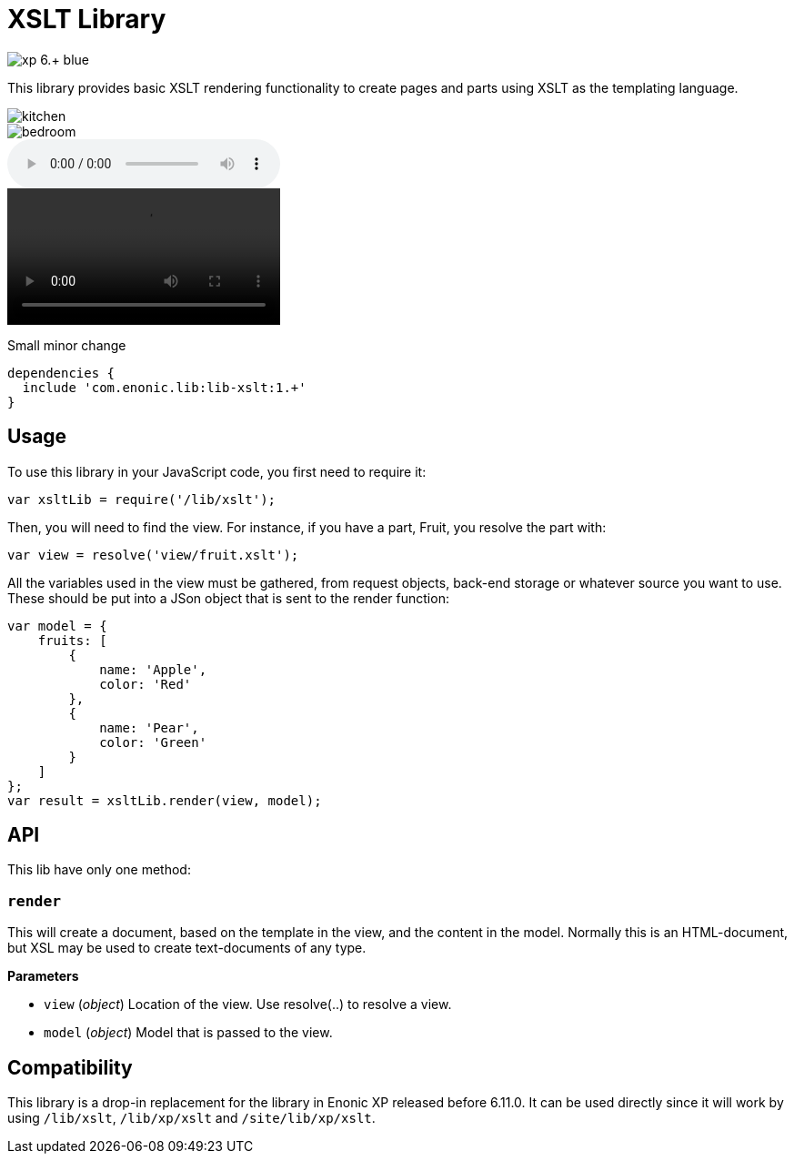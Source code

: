 = XSLT Library

image::https://img.shields.io/badge/xp-6.+-blue.svg[role="right"]

This library provides basic XSLT rendering functionality to create pages and parts using XSLT as the templating language.

image::images/kitchen.jpg[]
image::images/secondary/bedroom.jpg[]
audio::images/song.mp3[]
video::images/video.mp4[]

Small minor change

[source,groovy]
----
dependencies {
  include 'com.enonic.lib:lib-xslt:1.+'
}
----

== Usage

To use this library in your JavaScript code, you first need to require it:

[source,js]
----
var xsltLib = require('/lib/xslt');
----

Then, you will need to find the view.  For instance, if you have a part, Fruit, you resolve the part with:

[source,js]
----
var view = resolve('view/fruit.xslt');
----

All the variables used in the view must be gathered, from request objects, back-end storage or whatever source you want to use.  These should be put into a JSon object that is sent to the render function:

[source,js]
----
var model = {
    fruits: [
        {
            name: 'Apple',
            color: 'Red'
        },
        {
            name: 'Pear',
            color: 'Green'
        }
    ]
};
var result = xsltLib.render(view, model);
----


== API

This lib have only one method:

=== `render`

This will create a document, based on the template in the view, and the content in the model.  Normally this is an HTML-document, but XSL may be used to create text-documents of any type.

*Parameters*

* `view` (_object_) Location of the view. Use resolve(..) to resolve a view.
* `model` (_object_) Model that is passed to the view.


== Compatibility

This library is a drop-in replacement for the library in Enonic XP released before 6.11.0. It can be used directly since it will work by using `/lib/xslt`, `/lib/xp/xslt` and `/site/lib/xp/xslt`.
